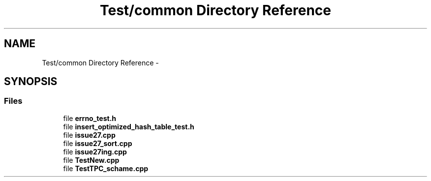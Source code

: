 .TH "Test/common Directory Reference" 3 "Fri Oct 9 2015" "My Project" \" -*- nroff -*-
.ad l
.nh
.SH NAME
Test/common Directory Reference \- 
.SH SYNOPSIS
.br
.PP
.SS "Files"

.in +1c
.ti -1c
.RI "file \fBerrno_test\&.h\fP"
.br
.ti -1c
.RI "file \fBinsert_optimized_hash_table_test\&.h\fP"
.br
.ti -1c
.RI "file \fBissue27\&.cpp\fP"
.br
.ti -1c
.RI "file \fBissue27_sort\&.cpp\fP"
.br
.ti -1c
.RI "file \fBissue27ing\&.cpp\fP"
.br
.ti -1c
.RI "file \fBTestNew\&.cpp\fP"
.br
.ti -1c
.RI "file \fBTestTPC_schame\&.cpp\fP"
.br
.in -1c
